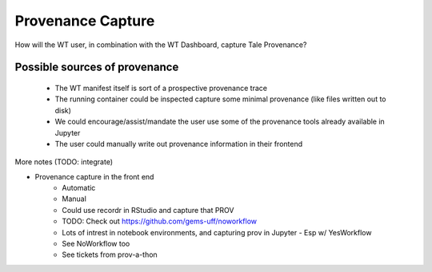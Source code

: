Provenance Capture
==================

How will the WT user, in combination with the WT Dashboard, capture Tale Provenance?

Possible sources of provenance
------------------------------

 - The WT manifest itself is sort of a prospective provenance trace
 - The running container could be inspected capture some minimal provenance (like files written out to disk)
 - We could encourage/assist/mandate the user use some of the provenance tools already available in Jupyter
 - The user could manually write out provenance information in their frontend


More notes (TODO: integrate)

- Provenance capture in the front end
    - Automatic
    - Manual
    - Could use recordr in RStudio and capture that PROV
    - TODO: Check out https://github.com/gems-uff/noworkflow
    - Lots of intrest in notebook environments, and capturing prov in Jupyter
      - Esp w/ YesWorkflow
    - See NoWorkflow too
    - See tickets from prov-a-thon
